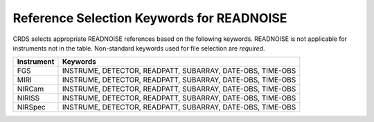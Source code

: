 .. _readnoise_selectors:

Reference Selection Keywords for READNOISE
------------------------------------------
CRDS selects appropriate READNOISE references based on the following keywords.
READNOISE is not applicable for instruments not in the table.
Non-standard keywords used for file selection are *required*.

========== ==========================================================
Instrument Keywords
========== ==========================================================
FGS        INSTRUME, DETECTOR, READPATT, SUBARRAY, DATE-OBS, TIME-OBS
MIRI       INSTRUME, DETECTOR, READPATT, SUBARRAY, DATE-OBS, TIME-OBS
NIRCam     INSTRUME, DETECTOR, READPATT, SUBARRAY, DATE-OBS, TIME-OBS
NIRISS     INSTRUME, DETECTOR, READPATT, SUBARRAY, DATE-OBS, TIME-OBS
NIRSpec    INSTRUME, DETECTOR, READPATT, SUBARRAY, DATE-OBS, TIME-OBS
========== ==========================================================


